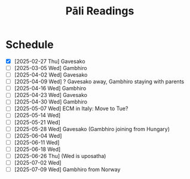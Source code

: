 # -*- flyspell-lazy-local: nil; mode: Org; eval: (progn (flycheck-mode 0) (flyspell-mode 0) (toggle-truncate-lines 1)) -*-
#+LATEX_CLASS: memoir
#+LATEX_HEADER: \input{./pali-lessons-preamble.tex}
#+LATEX_HEADER: \maxtocdepth{section}
#+LANGUAGE: en_GB
#+OPTIONS: toc:nil tasks:nil H:4 author:nil ':t ^:{} tags:nil
#+TITLE: Pāli Readings
#+AUTHOR: The Bhikkhu Saṅgha

#+begin_export latex
\renewenvironment{quote}%
{\list{}{%
    \doubleLineSize
    \listparindent 0pt
    \itemindent    0pt
    \leftmargin    3em
    \rightmargin   3em
    \parsep        0pt
    \topsep        8pt
    \partopsep     0pt}%
\item[] \raggedright}%
{\endlist}

\renewcommand*{\printchaptertitleHook}{%
  \AddToShipoutPictureBG*{%
    \put(\LenToUnit{\paperwidth-25mm-\spinemargin},\LenToUnit{\paperheight-100mm}){%
      \includegraphics[width=25mm]{./images/cases-legend-white-large.png}%
    }%
  }%
}

\renewcommand*\sentenceDiaSolution[2][0.4]{%
  \ifanswerkey%
    \hspace*{-\spinemargin}%
    \begin{minipage}{\paperwidth}%
      \centering%
      \includegraphics[scale=#1]{#2}%
    \end{minipage}%
  \fi%
}

\mainmatter
#+end_export

* Tasks :noexport:
** Ideas

test adding a new lesson with a new deck
- new Anki IDs are created, old cards duplicated
- assign ID in a field? get old card IDs?

test adding a new lesson to an old deck

Slides for the reading? with refs and links
- notes section at the end, optional print

- contact def
- papañca from MN 18
- text with paṭighasamphasso / -sañña
- Jaṭāsutta
- Snp 4.11: Evaṁ sametassa vibhoti rūpaṁ, / Saññānidānā hi papañcasaṅkhā
- feelings growing cool

Johansson book quotes

* Schedule

- [X] [2025-02-27 Thu] Gavesako
- [ ] [2025-03-05 Wed] Gambhiro
- [ ] [2025-04-02 Wed] Gavesako
- [ ] [2025-04-09 Wed] ? Gavesako away, Gambhiro staying with parents
- [ ] [2025-04-16 Wed] Gambhiro
- [ ] [2025-04-23 Wed] Gavesako
- [ ] [2025-04-30 Wed] Gambhiro
- [ ] [2025-05-07 Wed] ECM in Italy: Move to Tue?
- [ ] [2025-05-14 Wed]
- [ ] [2025-05-21 Wed]
- [ ] [2025-05-28 Wed] Gavesako (Gambhiro joining from Hungary)
- [ ] [2025-06-04 Wed]
- [ ] [2025-06-11 Wed]
- [ ] [2025-06-18 Wed]
- [ ] [2025-06-26 Thu] (Wed is uposatha)
- [ ] [2025-07-02 Wed]
- [ ] [2025-07-09 Wed] Gambhiro from Norway

* Recording setup with Zoom and OBS                                :noexport:
** Setup

Mac: muted, no speaker sound.

Plug in camera to laptop, so people get video and audio from the same account.
Otherwise the current speaker thumbnail jumps back-and-forth.

? Jabra Mic input level
? Jabra Speaker output level

OBS: Add audio input AND output capture

Hide top Qtile bar.
Fullscreen Brave with tldraw, but windowed in Qtile.
Toggle emacs dropdown with notes, no modeline.

: (hide-mode-line-mode 1)
: (hide-mode-line-mode 0)

Laptop:
- Connect the JABRA mic/speaker, place it on the table
- Record at 30fps with OBS

Record separately on the Mac
- camera feed, in case of showing sth to the camera

OBS: Record only the shared screen (my screen with the tldraw explanation), to
show less of other people's camera feed.

Mac:
- Mac setting: select Jabra speaker from the top bar menu
- Zoom join: enable audio and video
- Start video on Theravada account screen
- Left screen: gallery (people's video) window
- Right screen: highlight window (screen sharing / speaker's video)
- Zoom settings: speaker/microphone: Jabra SPEAK 510 USB
- OBS: Record at 60 FPS

Laptop:
- Mute audio input/output, due to feedback with Mac computer
- Open Zoom in Firefox

ws 3: org notes
ws 4: Brave with tldraw, Simsapa
ws 9: Firefox with Zoom

Use scp to copy recording to laptop.

: cd "~/Videos/Recordings/Pali Readings (Europe)"
: scp "sumedharama@192.168.1.124:/Users/sumedharama/Movies/2025-01-22 13-01-25.mkv" .

** Uploading

Export the reading section with [[https://github.com/mifi/lossless-cut][lossless-cut]]. Fast, no re-encoding.

Create a thumbnail PNG image with [[/home/gambhiro/Videos/Recordings/Pali Readings (Europe)/scripts/thumbnail-page.typ][thumbnail-page.typ]]

https://github.com/mifi/lossless-cut/issues/2114#issuecomment-2426151921

Create a video: 4sec title, 1sec fade to to reading image

: ../scripts/title-fade.sh ../scripts/thumbnail-page.png `2025-02-13 13-02-25 Ovada-patimokkha-00.01.15.000-01.32.27.884.mkv`

Upload to YouTube. Playlist is linked from the lessons github page.

https://www.youtube.com/playlist?list=PLxSN2DAE3W85GMLVm8uFV4c9U50q025tx

Title format: ~(2025-01-15) Bojjhaṅga gilānasutta~

Upload settings:

Add timestamps in description, start with 00:00:00

- Visibility: Public
- Playlist: Pāli Sutta Readings
- No, not Made for Kids
- No, don't restrict to over 18
- No paid promotion
- No, not Altered / generated
- No automatic chapters (add timestamps), no places, no concepts
- Language: English
- Set Recording date
- License: Creative Commons - Attribution
- Yes, allow embedding
- Yes, publish to subscription feeds
- No, don't allow remixing
- Category: Education / Lecture
- Comments: Off

** Pāli reading presentation howto

ODT ref style?

A4 paper size
- margins?

Title (date): SpectralSC-Medium.otf
Sections: NotoSerif-Bold.ttf 12pt
Text body: Crimson-Roman.otf 11/15pt

https://github.com/pali-sutta-readings/pali-sutta-readings.github.io/tree/source/pali-lessons/fonts

- Org-mode or Markdown template?
- Obsidian with Simsapa plugin
- pandoc: md > docx/odt with reference style > pdf
- pandoc: md > typst > pdf
  - style in typst

VS Code typst plugin with Simsapa addon?

-----

*LibreOffice, save to PDF*

Colour legends for declension cases:

- [[https://github.com/pali-sutta-readings/pali-sutta-readings.github.io/blob/source/pali-lessons/images/cases-legend-white.png][cases-legend-white.png]]
- [[https://github.com/pali-sutta-readings/pali-sutta-readings.github.io/blob/source/pali-lessons/images/cases-legend-white-large.png][cases-legend-white-large.png]]

*Upload PDF to Google Drive shared folder Pāli Readings*

File name should be =pali-readings.pdf=, so the existing file is replaced and previously shared links remain the same.

*tldraw whiteboard*

Add text to [[https://www.tldraw.com][tldraw.com]] with [[https://profound-labs.github.io/tltxt/][TLTXT]] bookmarklet

*Record with OBS Studio*

- Plug in the JABRA Mic/Speaker
- Check system settings, set the JABRA as the default *mic AND speaker*
- Open OBS Studio
- Check under "Audio Mixer" the *Desktop Audio* and *Mic/Aux* are enabled
- Settings:
  - Video > General
    + Base (Canvas) Resolution: 1366x768 (your full screen size)
      - (Aspect Ratio 16:9)
    + Output Resolution: same, no downscaling required
    + FPS: 30
  - Audio > Global Audio Devices
    + Desktop Audio: Default
    + Mic/Auxiliary Audio: Default
  - Output > Recording
    + Recording Format: Matroska Video (.mkv)

Don't crop the recording area, the output should be *16:9 ratio*.

Create a test recording: speak for testing the mic, play a talk for testing the speaker.

*Fullscreen or 'Install as app' in Brave browser*

Brave has a more "persistent" fullscreen toggle that helps hiding browser buttons and menus.

The vertical tabs option hides the tab bar.

Or you can try if the "Install as app" option works for tldraw.com:

https://community.brave.com/t/install-page-as-app/580224

*Hide the Unity launch sidebar for more screen space*

[[https://askubuntu.com/a/106673][How can I configure Unity's launcher auto-hide behavior? - Ask Ubuntu]]
* Links                                                            :noexport:

[[https://www.tldraw.com/r/hXdaGU7vKip5vHbAkQa8D?d=v-31.-133.1879.981.uD8B2rmiVHR_6viSS8AOn][tldraw Pāli Readings]]

[[https://www.tldraw.com/r/XXFsr0LAbq5hnpIPk68oZ?d=v-271.-85.1879.981.-MoEVvzvSGwo5y3S6Xo4B][tldraw 2024 (class) edit]]

[[https://www.tldraw.com/ro/PhYEAoE4a35dCVhtF-hEB?d=v-205.-141.1879.1015.page][tldraw 2024 (class) view]]

[[https://www.tldraw.com/r/NBh0Ae8CWE1As8DiFaGI9][tldraw 2024 (solved)]]

* Notes                                                            :noexport:
* Weaver's Daughter :noexport:
** Dhp 174 Commentary: The Weaver's Daughter (Part 2)

([[https://www.digitalpalireader.online/_dprhtml/index.html?loc=k.1.0.1.4.6.x.a][DPR]], [[http://localhost:4848/suttas/s0502a.att/pli/cst4?quote=andhabh%25C5%25ABtoti%2520ima%25E1%25B9%2581%2520dhammadesana%25E1%25B9%2581&window_type=Sutta+Study][SSP]]) Dhp 174 Commentary: Pesakāradhītāvatthu

#+begin_quote
athekadivasaṁ satthā paccūsasamaye lokaṁ olokento taṁ kumārikaṁ attano ñāṇajālassa antopaviṭṭhaṁ disvā ‘‘kiṁ nu kho bhavissatī’’ti upadhārento ‘‘imāya kumārikāya mama dhammadesanāya sutadivasato paṭṭhāya tīṇi vassāni maraṇassati bhāvitā, idānāhaṁ tattha gantvā imaṁ kumārikaṁ cattāro pañhe pucchitvā tāya vissajjentiyā catūsu ṭhānesu sādhukāraṁ datvā imaṁ gāthaṁ bhāsissāmi. sā gāthāvasāne sotāpattiphale patiṭṭhahissati, taṁ nissāya mahājanassāpi sātthikā dhammadesanā bhavissatī’’ti ñatvā pañcasatabhikkhuparivāro jetavanā nikkhamitvā anupubbena aggāḷavavihāraṁ agamāsi. āḷavivāsino ‘‘satthā āgato’’ti sutvā taṁ vihāraṁ gantvā nimantayiṁsu. tadā sāpi kumārikā satthu āgamanaṁ sutvā ‘‘āgato kira mayhaṁ pitā, sāmi, ācariyo puṇṇacandamukho mahāgotamabuddho’’ti tuṭṭhamānasā ‘‘ito me tiṇṇaṁ saṁvaccharānaṁ matthake suvaṇṇavaṇṇo satthā diṭṭhapubbo, idānissa suvaṇṇavaṇṇaṁ sarīraṁ daṭṭhuṁ madhurojañca varadhammaṁ sotuṁ labhissāmī’’ti cintesi. pitā panassā sālaṁ gacchanto āha – ‘‘amma, parasantako me sāṭako āropito, tassa vidatthimattaṁ aniṭṭhitaṁ, taṁ ajja niṭṭhāpessāmi, sīghaṁ me tasaraṁ vaṭṭetvā āhareyyāsī’’ti. sā cintesi – ‘‘ahaṁ satthu dhammaṁ sotukāmā, pitā ca maṁ evaṁ āha. kiṁ nu kho satthu dhammaṁ suṇāmi, udāhu pitu tasaraṁ vaṭṭetvā harāmī’’ti? athassā etadahosi ‘‘pitā maṁ tasare anāhariyamāne potheyyapi pahareyyapi, tasmā tasaraṁ vaṭṭetvā tassa datvā pacchā dhammaṁ sossāmī’’ti pīṭhake nisīditvā tasaraṁ vaṭṭesi.

āḷavivāsinopi satthāraṁ parivisitvā pattaṁ gahetvā anumodanatthāya aṭṭhaṁsu. satthā ‘‘yamahaṁ kuladhītaraṁ nissāya tiṁsayojanamaggaṁ āgato, sā ajjāpi okāsaṁ na labhati. tāya okāse laddhe anumodanaṁ karissāmī’’ti tuṇhībhūto ahosi. evaṁ tuṇhībhūtampi satthāraṁ sadevake loke koci kiñci vattuṁ na visahati. sāpi kho kumārikā tasaraṁ vaṭṭetvā pacchiyaṁ ṭhapetvā pitu santikaṁ gacchamānā parisapariyante ṭhatvā satthāraṁ olokayamānāva aṭṭhāsi. satthāpi gīvaṁ ukkhipitvā taṁ olokesi. sā olokitākāreneva aññāsi – ‘‘satthā evarūpāya parisāya majjhe nisīditvāva maṁ olokento mamāgamanaṁ paccāsīsati, attano santikaṁ āgamanameva paccāsīsatī’’ti. sā tasarapacchiṁ ṭhapetvā satthu santikaṁ agamāsi. kasmā pana naṁ satthā olokesīti? evaṁ kirassa ahosi ‘‘esā ettova gacchamānā puthujjanakālakiriyaṁ katvā aniyatagatikā bhavissati, mama santikaṁ āgantvā gacchamānā sotāpattiphalaṁ patvā niyatagatikā hutvā tusitavimāne nibbattissatī’’ti. tassā kira taṁ divasaṁ maraṇato mutti nāma natthi. sā olokitasaññāṇeneva satthāraṁ upasaṅkamitvā chabbaṇṇaraṁsīnaṁ antaraṁ pavisitvā vanditvā ekamantaṁ aṭṭhāsi. tathārūpāya parisāya majjhe nisīditvā tuṇhībhūtaṁ satthāraṁ vanditvā ṭhitakkhaṇeyeva taṁ āha – ‘‘kumārike, kuto āgacchasī’’ti? ‘‘na jānāmi, bhante’’ti. ‘‘kattha gamissasī’’ti? ‘‘na jānāmi, bhante’’ti. ‘‘na jānāsī’’ti? ‘‘jānāmi, bhante’’ti. ‘‘jānāsī’’ti? ‘‘na jānāmi, bhante’’ti. iti naṁ satthā cattāro pañhe pucchi. mahājano ujjhāyi – ‘‘ambho, passatha, ayaṁ pesakāradhītā sammāsambuddhena saddhiṁ icchiticchitaṁ kathesi, nanu nāma imāya ‘kuto āgacchasī’ti vutte ‘pesakāragehato’ti vattabbaṁ. ‘kahaṁ gacchasī’ti vutte ‘pesakārasāla’nti vattabbaṁ siyā’’ti.

satthā mahājanaṁ nissaddaṁ katvā, ‘‘kumārike, tvaṁ kuto āgacchasī’’ti vutte ‘‘kasmā na jānāmīti vadesī’’ti pucchi. bhante, tumhe mama pesakāragehato āgatabhāvaṁ jānātha, ‘‘kuto āgatāsī’’ti pucchantā pana ‘‘kuto āgantvā idha nibbattāsī’’ti pucchatha. ahaṁ pana na jānāmi ‘‘kuto ca āgantvā idha nibbattāmhī’’ti. athassā satthā ‘‘sādhu sādhu, kumārike, mayā pucchitapañhova tayā vissajjito’’ti paṭhamaṁ sādhukāraṁ datvā uttarimpi pucchi – ‘‘kattha gamissasīti puna puṭṭhā kasmā ‘na jānāmī’ti vadesī’’ti? bhante, tumhe maṁ tasarapacchiṁ gahetvā pesakārasālaṁ gacchantiṁ jānātha, ‘‘ito gantvā kattha nibbattissasī’’ti pucchatha. ahañca ito cutā na jānāmi ‘‘kattha gantvā nibbattissāmī’’ti. athassā satthā ‘‘mayā pucchitapañhoyeva tayā vissajjito’’ti dutiyaṁ sādhukāraṁ datvā uttarimpi pucchi – ‘‘atha kasmā ‘na jānāsī’ti puṭṭhā ‘jānāmī’ti vadesī’’ti? ‘‘maraṇabhāvaṁ jānāmi, bhante, tasmā evaṁ vademī’’ti. athassā satthā ‘‘mayā pucchitapañhoyeva tayā vissajjito’’ti tatiyaṁ sādhukāraṁ datvā uttarimpi pucchi – ‘‘atha kasmā ‘jānāsī’ti puṭṭhā ‘na jānāmī’ti vadesī’’ti. mama maraṇabhāvameva ahaṁ jānāmi, bhante, ‘‘rattindivapubbaṇhādīsu pana asukakāle nāma marissāmī’’ti na jānāmi, tasmā evaṁ vademīti. athassā satthā ‘‘mayā pucchitapañhoyeva tayā vissajjito’’ti catutthaṁ sādhukāraṁ datvā parisaṁ āmantetvā ‘‘ettakaṁ nāma tumhe imāya kathitaṁ na jānātha, kevalaṁ ujjhāyatheva. yesañhi paññācakkhu natthi, te andhā eva. yesaṁ paññācakkhu atthi, te eva cakkhumanto’’ti vatvā imaṁ gāthamāha –

174.

‘‘andhabhūto ayaṁ loko, tanukettha vipassati.

sakuṇo jālamuttova, appo saggāya gacchatī’’ti..

tattha andhabhūto ayaṁ lokoti ayaṁ lokiyamahājano paññācakkhuno abhāvena andhabhūto. tanuketthāti tanuko ettha, na bahu jano aniccādivasena vipassati. jālamuttovāti yathā chekena sākuṇikena jālena ottharitvā gayhamānesu vaṭṭakesu kocideva jālato muccati. sesā antojālameva pavisanti. tathā maraṇajālena otthaṭesu sattesu bahū apāyagāmino honti, appo kocideva satto saggāya gacchati, sugatiṁ vā nibbānaṁ vā pāpuṇātīti attho.

desanāvasāne kumārikā sotāpattiphale patiṭṭhahi, mahājanassāpi sātthikā dhammadesanā ahosīti.

sāpi tasarapacchiṁ gahetvā pitu santikaṁ agamāsi, sopi nisinnakova niddāyi. tassā asallakkhetvāva tasarapacchiṁ upanāmentiyā tasarapacchi vemakoṭiyaṁ paṭihaññitvā saddaṁ kurumānā pati. so pabujjhitvā gahitanimitteneva vemakoṭiṁ ākaḍḍhi. vemakoṭi gantvā taṁ kumārikaṁ ure pahari, sā tattheva kālaṁ katvā tusitabhavane nibbatti. athassā pitā taṁ olokento sakalasarīrena lohitamakkhitena patitvā mataṁ addasa. athassa mahāsoko uppajji. so ‘‘na mama sokaṁ añño nibbāpetuṁ sakkhissatī’’ti rodanto satthu santikaṁ gantvā tamatthaṁ ārocetvā, ‘‘bhante, sokaṁ me nibbāpethā’’ti āha. satthā taṁ samassāsetvā ‘‘mā soci, upāsaka. anamataggasmiñhi saṁsāre tava evameva dhītu maraṇakāle paggharitaassu catunnaṁ mahāsamuddānaṁ udakato atirekatara’’nti vatvā anamataggakathaṁ kathesi. so tanubhūtasoko satthāraṁ pabbajjaṁ yācitvā laddhūpasampado na cirasseva arahattaṁ pāpuṇīti.

pesakāradhītāvatthu sattamaṁ.
#+end_quote

#+ATTR_LATEX: :environment longtable :align L{\colOne} L{\colTwo} H H
|   |   |   |   |

* 2024-12-27 :noexport:
** Ratana sutta: khīṇaṁ purāṇaṁ...

#+begin_quote
Khīṇaṁ purāṇaṁ navaṁ natthi sambhavaṁ,

Viratta- cittāyatike bhavasmiṁ;

Te khīṇa- bījā avirūḷhi- chandā,

Nibbanti dhīrā yathā- yaṁ padīpo;

Idampi saṅghe ratanaṁ paṇītaṁ,

Etena saccena suvatthi hotu.
#+end_quote

#+ATTR_LATEX: :environment longtable :align L{\colOne} L{\colTwo}
| khīyati                       | is destroyed; is exhausted                                 |
| khīṇa (pp. of khīyati)         | consumed; destroyed                                        |
| khaya (m. from khīyati)       | wearing away; destruction                                  |
| purāṇa (adj.)                  | previous; old; ancient                                     |
| nava (adj.)                   | new; fresh                                                 |
| sambhavati                    | comes to be; happens; occurs                               |
| sambhava (m. from sambhavati) | birth; origin; source (of)                                 |
| rajjati                       | finds pleasure (in); is enamoured (with)                   |
| virajjati                     | becomes detached (from); loses interest (in)               |
| viratta (pp. of virajjati)    | detached (from); without desire (for); lost interest (in)  |
| āyati (f.)                    | future; upcoming                                           |
| āyatika (adj. from āyati)     | upcoming; future                                           |
| bīja (nt.)                    | seed; germ                                                 |
| virūḷhi (f.)                   | growth; increase                                           |
| chanda (m.)                   | (1) interest; desire; wish (2) consent; agreement          |
| nibbāti                       | is extinguished; goes out; lit. blows away                 |
| dhīra (adj.)                  | (1) stable; constant; reliable; firm (2) wise; intelligent |
| padīpa (m.)                   | lamp; light; lighting                                      |

(tesaṁ,) purāṇaṁ kammaṁ khīṇaṁ hoti

navaṁ sambhavaṁ natthi

kammaṁ: nt. nom/acc. sg.

kammaṁ khettaṁ, viññāṇaṁ bījaṁ, taṇhā sneho (AN 3.76)

*** Links                                                          :noexport:

[[http://localhost:4848/suttas/snp2.1/pli/ms?quote=Kh%25C4%25AB%25E1%25B9%2587a%25E1%25B9%2581%2520pur%25C4%2581%25E1%25B9%2587a%25E1%25B9%2581&window_type=Sutta+Study][Khīṇaṁ purāṇaṁ...]]

[[https://www.tldraw.com/r/hXdaGU7vKip5vHbAkQa8D?d=v-278.-199.1553.811.page][tldraw board]]

*** Analysis                                                       :noexport:

Provide a word-by-word grammar analysis of the following Pali text.
Indicate omitted subjects, objects or verbs (e.g. hoti).

: Khīṇaṁ purāṇaṁ navaṁ natthi sambhavaṁ,
: Virattacittāyatike bhavasmiṁ;

The construction follows a parallel structure:
[tesaṁ] khīṇaṁ purāṇaṁ [hoti] - "the old is destroyed [for them]"

Khīṇaṁ:
- Root: √khī (to waste away, be exhausted)
- Past participle of khīyati
- Nominative/accusative singular neuter
- Meaning: exhausted, destroyed

purāṇaṁ:
- Adjective
- Nominative/accusative singular neuter
- Meaning: old, former

navaṁ:
- Adjective
- Nominative/accusative singular neuter
- Meaning: new

natthi:
- na (negative particle) + atthi (from √as, to be)
- 3rd person singular present indicative
- Meaning: is not, does not exist

sambhavaṁ:
- Prefix saṁ + √bhū (to become)
- Nominative/accusative singular neuter
- Action noun/gerund
- Meaning: arising, origination

Viratta-cittāyatike:
- Compound word (tatpurusa):
  * viratta: past participle of virajjati (vi + √raj)
  * citta: mind
  * āyatika: future, what lies ahead
- Locative singular
- Meaning: in future becoming

bhavasmiṁ:
- Root: √bhū (to become)
- Locative singular masculine
- Meaning: in existence

: Te khīṇabījā avirūḷhichandā,
: Nibbanti dhīrā yathāyaṁ padīpo;

Te:
- Demonstrative pronoun, nominative plural masculine
- "They, those"

khīṇabījā:
- Compound adjective (bahuvrīhi), nominative plural masculine
- khīṇa (destroyed) + bīja (seed)
- "Those whose seeds are destroyed"

avirūḷhichandā:
- Compound adjective (bahuvrīhi), nominative plural masculine
- a (negative) + virūḷhi (growth) + chanda (desire)
- "Those whose desire for growth has ceased"

Nibbanti:
- Verb, 3rd person plural present indicative
- Root: √nibbā (to be extinguished)
- "They are extinguished"

dhīrā:
- Adjective/noun, nominative plural masculine
- "The wise ones"

yathā:
- Indeclinable, adverb of comparison
- "Just as, like"

ayaṁ:
- Demonstrative pronoun, nominative singular masculine
- "This"

padīpo:
- Noun, nominative singular masculine
- "Lamp"
* Dhammapada 21-23                                                 :noexport:
** Chanting: Yaṅkiñci ratanaṁ loke

#+begin_quote
Yaṅkiñci ratanaṁ loke vijjati

vividhaṁ puthu ratanaṁ buddhasamaṁ natthi

tasmā sotthī bhavantu te
#+end_quote

\vspace*{2\baselineskip}

#+ATTR_LATEX: :environment longtable :align L{\colOne} L{\colTwo}
| vividha (adj.)   | various kinds of; assorted; multiple |
| puthu (ind.)     | far and wide; all over               |
| sama (adj.)      | level; even; balanced                |
| sama (nt.)       | similarity; equality                 |
| sotthi (f. +dat) | safety (for); well-being (for)       |
|                  | abstr, from atthi (+dat)             |

** Dhammapada: Sāmāvatīvatthu (Dhp 21-23)

#+begin_quote
Appamādo amatapadaṁ,

pamādo maccuno padaṁ;

Appamattā na mīyanti,

ye pamattā yathā matā.
#+end_quote

\vspace*{2\baselineskip}

#+ATTR_LATEX: :environment longtable :align L{\colOne} L{\colTwo}
| appamāda (m.) | lit. not heedless; [na + pamajjati] |
| maccu (m.)    | death                               |
| mīyati        | is killed; dies; pass of marati     |

\clearpage
\casesLegendHeaderBGHere

#+begin_quote
Evaṁ visesato ñatvā,

appamādamhi paṇḍitā;

Appamāde pamodanti,

ariyānaṁ gocare ratā.
#+end_quote

\vspace*{2\baselineskip}

#+ATTR_LATEX: :environment longtable :align L{\colOne} L{\colTwo}
| visesato (ind.)     | distinctly; clearly                          |
| pamodati (pr. +loc) | is delighted (with/about)                    |
| gocara (m.)         | food; grazing; pasture                       |
|                     | lit. (where the) cows walk [go + cara]       |
| rata (pp. +loc)     | pleased (with/about); enjoying; pp of ramati |

#+begin_quote
Te jhāyino sātatikā,

niccaṁ daḷhaparakkamā;

Phusanti dhīrā nibbānaṁ,

yogakkhemaṁ anuttaraṁ.
#+end_quote

\vspace*{2\baselineskip}

#+ATTR_LATEX: :environment longtable :align L{\colOne} L{\colTwo}
| jhāyī (adj.)          | meditating; contemplating; from jhāyati       |
| sātatika (adj.)       | persevering; consistent                       |
| daḷhaparakkama (adj.) | making continuous effort; [daḷha + parakkama] |
| daḷha (pp.)           | firm; steady; strenuous                       |
| phusati               | touches; contacts; feels; experiences         |
| yoga (m.)             | yoke; bond; attachment                        |

*** Links                                                          :noexport:

[[http://localhost:4848/suttas/dhp21-32/pli/ms?quote=Appam%25C4%2581do%2520amatapada%25E1%25B9%2581&window_type=Sutta+Study][Dhp 21]]
* Pārājika 4                                                       :noexport:
** Exercise

#+begin_quote
Yasmā ca kho bhikkhave

\vin atthi ajātaṁ abhūtaṁ akataṁ asaṅkhataṁ

Tasmā jātassa bhūtassa katassa saṅkhatassa

\vin nissaraṇaṁ paññāyati.
#+end_quote

#+ATTR_LATEX: :environment longtable :align L{\colOne} L{\colTwo}
| paññāyati | is clearly known; is evident; pass. of pajānāti |

#+begin_quote
Yan-dunnimittaṁ avamaṅgalañ-ca, yo cāmanāpo sakuṇassa saddo

Pāpaggaho dussupinaṁ akantaṁ, buddhānubhāvena vināsamentu
#+end_quote

#+ATTR_LATEX: :environment longtable :align L{\colOne} L{\colTwo}
| gaha (m.)     | (1) grip; grabbing; from gaṇhāti  |
|               | (2) planet; lit. what is grasped  |
| ānubhāva (m.) | power; ability                    |
| vināsa (m.)   | destruction; ruin; from vinassati |
| eti (+acc)    | comes (to); goes (to); becomes     |

\vspace*{2\baselineskip}

** Pārājika 4

#+begin_quote
Yo pana bhikkhu anabhijānaṁ uttari-manussa-dhammaṁ

attūpanāyikaṁ alam-ariya-ñāṇa-dassanaṁ samudācareyya

“iti jānāmi, iti passāmī”ti.
#+end_quote

#+ATTR_LATEX: :environment longtable :align L{\colOne} L{\colTwo}
| attūpanāyika (adj.) | referring to oneself [atta + upanāyika] |
| samudācarati        | asserts; announces                      |

\clearpage
\casesLegendHeaderBGHere

#+begin_quote
Tato aparena samayena

samanuggāhiyamāno vā asamanuggāhiyamāno vā

āpanno visuddhāpekkho evaṁ vadeyya,
#+end_quote

#+ATTR_LATEX: :environment longtable :align L{\colOne} L{\colTwo}
| apara (adj.)                    | another; after                                       |
| samaya (m.)                     | time; occasion                                       |
| āpanna (pp. + acc.)             | fallen into; pp. of āpajjati                         |
| samanuggāhiyamāna (prp. +instr) | being closely questioned (by); lit. being dived into |
|                                 | [saṁ + anu + √gāh + īya + māna]                     |
| apekkha (adj.)                  | looking (for); desiring                              |

\vspace*{2\baselineskip}

#+begin_quote
“Ajānam-evaṁ āvuso avacaṁ 'jānāmi', apassaṁ 'passāmi'.

Tucchaṁ musā vilapi”nti.

Aññatra adhimānā: ayam-pi pārājiko hoti asaṁvāso.
#+end_quote

#+ATTR_LATEX: :environment longtable :align L{\colOne} L{\colTwo}
| tucchaṁ (ind.) | emptily; vainly; without substance [tuccha + aṁ] |
| musā (ind.)     | falsely; untruthfully                             |
| vilapi          | talked nonsense; aor. of vilapati                 |

*** Links                                                          :noexport:

[[http://localhost:4848/suttas/pli-tv-bu-pm/pli/ms?quote=Yo%2520pana%2520bhikkhu%2520anabhij%25C4%2581na%25E1%25B9%2581&window_type=Sutta+Study][Pr 4 (SSP)]]

** Closing of Pr 4                                                 :noexport:

#+begin_quote
Uddiṭṭhā kho āyasmanto cattāro pārājikā dhammā,

yesaṁ bhikkhu aññataraṁ vā aññataraṁ vā āpajjitvā

na labhati bhikkhūhi saddhiṁ saṁvāsaṁ.

Yathā pure, tathā pacchā: pārājiko hoti asaṁvāso.
#+end_quote

#+begin_quote
Tatth'āyasmante pucchāmi: kacci'ttha parisuddhā?

Dutiyampi ... tatiyampi ...

Parisuddh'etth'āyasmanto, tasmā tuṇhī,

evam-etaṁ dhārayāmi.
#+end_quote

* Name-and-Form                                                    :noexport:
** Cases Exercise: The Elephant

\casesLegendHeaderBGHere

#+begin_quote
Jetavane hatthinī soṇḍāya vā dīghahatthena vā

attano hatthipotakassa tiṇaṁ datvā,

tato vīriyārambhāya soṇḍato mahāsaddaṁ pahiṇi.

Imassa hatthipotakassa tiṇena kucchi mahanto ahosi.
#+end_quote

# At Jetavana, the elephant gave grass to her own baby-elephant by the trunk (or by
# the long hand), then sent a loud noise from the trunk for making effort.
# The belly of this baby elephant grew large with grass.

#+latex: \vspace*{2\baselineskip}
#+latex: \renewcommand{\arraystretch}{1.6}

#+ATTR_LATEX: :environment longtable :align L{4cm} L{5cm} L{3cm}
| word             | meaning                             | case                  |
|------------------+-------------------------------------+-----------------------|
| Jetavane         | \fillin{5cm}{at Jetavana}           | \fillin{3cm}{loc.}    |
| hatthinī         | \fillin{5cm}{the female elephant}   | \fillin{3cm}{nom.}    |
| soṇḍāya vā       | \fillin{5cm}{by the trunk}          | \fillin{3cm}{inst.}   |
| dīghahatthena vā | \fillin{5cm}{or by the long hand}   | \fillin{3cm}{inst.}   |
| attano           | \fillin{5cm}{her own}               | \fillin{3cm}{gen.}    |
| hatthipotakassa  | \fillin{5cm}{to the baby-elephant}  | \fillin{3cm}{dat.}    |
| tiṇaṁ           | \fillin{5cm}{grass}                 | \fillin{3cm}{acc.}    |
| datvā            | \fillin{5cm}{having given}          | \fillin{3cm}{ger.}    |
| tato             | \fillin{5cm}{then}                  | \fillin{3cm}{ind.}    |
| vīriyārambhāya   | \fillin{5cm}{for making effort}     | \fillin{3cm}{dat.}    |
| soṇḍato          | \fillin{5cm}{from the trunk}        | \fillin{3cm}{abl.}    |
| mahāsaddaṁ      | \fillin{5cm}{a loud noise}          | \fillin{3cm}{acc.}    |
| pahiṇi           | \fillin{5cm}{sent (→ pahiṇāti)}     | \fillin{3cm}{aor.}    |
| imassa           | \fillin{5cm}{pron. of this (→ ima)} | \fillin{3cm}{gen.sg.} |
| hatthipotakassa  | \fillin{5cm}{of the baby elephant}  | \fillin{3cm}{gen.}    |
| tiṇena           | \fillin{5cm}{with grass}            | \fillin{3cm}{inst.}   |
| kucchi           | \fillin{5cm}{belly, stomach}        | \fillin{3cm}{nom.}    |
| mahanto          | \fillin{5cm}{adj. great, large}     | \fillin{3cm}{nom.}    |
| ahosi            | \fillin{5cm}{was, became (→ hoti)}  | \fillin{3cm}{aor.}    |

#+latex: \normalArrayStretch

\clearpage

*** Notes                                                          :noexport:

soṇḍa origin:

The Hungarian dictionary says "szonda" is from the French "sonde" (tool for
water-depth measurement or medical probe), and the French word is
Proto-Indo-European

https://en.wiktionary.org/wiki/sonde#French
* More                                                             :noexport:
** Akuppā me vimutti / kuppapaṭicca santi
*** akuppā me vimutti

#+begin_quote
Ñāṇañca pana me dassanaṁ udapādi, akuppā me vimutti ayam-antimā jāti, natthi dāni punabbhavo'ti.

Idam-avoca bhagavā. Attamanā pañcavaggiyā bhikkhū bhagavato bhāsitaṁ abhinanduṁ.

Imasmiñca pana veyyākaraṇasmiṁ bhaññamāne āyasmato koṇḍaññassa virajaṁ vītamalaṁ dhammacakkhuṁ udapādi:

yaṁ kiñci samudaya-dhammaṁ sabban-taṁ nirodha-dhamman'ti.
#+end_quote

Dhammacakkappavattana

*** akuppā cetovimutti

The term *akuppā cetovimutti*, "unshakeable deliverance of the mind", expresses
the same idea. Sometimes the Buddha refers to Nibbāna as *akuppā
cetovimutti*.[^fn285] All other such deliverances are shakeable, or irritable.

MN 29 Mahāsāropamasutta [[http://localhost:4848/suttas/mn29/pli/ms?quote=akupp%25C4%2581%2520cetovimutti&window_type=Sutta+Study][SSP]]

*** acalaṁ sukhaṁ

Sermon 8

# Then, in which sense is Nibbāna called *dhuva*? In the sense that the experience
# of Nibbāna is irreversible. That is why it is referred to as *acalaṁ
# sukhaṁ*, "unshakeable bliss".

Ud 8.10 [[http://localhost:4848/suttas/ud8.10/pli/ms?quote=acala%25E1%25B9%2581%2520sukhan&window_type=Sutta+Study][SSP]]
Thag 3.16 Vimala Thera [[http://localhost:4848/suttas/thag3.16/pli/ms?quote=patthento%2520acala%25E1%25B9%2581%2520sukha%25E1%25B9%2581&window_type=Sutta+Study][SSP]]

#+begin_quote
Atha kho bhagavā etamatthaṁ viditvā tāyaṁ velāyaṁ imaṁ udānaṁ udānesi:

“Ayoghanahatasseva,
jalato jātavedaso;
Anupubbūpasantassa,
yathā na ñāyate gati.

Evaṁ sammāvimuttānaṁ,
kāmabandhoghatārinaṁ;
Paññāpetuṁ gati natthi,
pattānaṁ acalaṁ sukhan”ti.
#+end_quote

*** kuppapaṭicca santi

# As the expression *kuppapaṭicca santi*, "peace dependent on
# irritability", implies, they are irritable and shakeable.

Snp 4.3 Duṭṭhaṭṭhakasutta ([[https://www.digitalpalireader.online/_dprhtml/index.html?loc=k.4.0.0.3.0.2.m][DPR]], [[http://localhost:4848/suttas/snp4.3/pli/ms?quote=Ta%25E1%25B9%2581%2520nissito%2520kuppapa%25E1%25B9%25ADiccasanti%25E1%25B9%2581&window_type=Sutta+Study][SSP]])

#+begin_quote
Sakañhi diṭṭhiṁ kathamaccayeyya,
Chandānunīto ruciyā niviṭṭho;
...

Santo ca bhikkhu abhinibbutatto,
Itihanti sīlesu akatthamāno;
Tamariyadhammaṁ kusalā vadanti,
Yassussadā natthi kuhiñci loke.

Pakappitā saṅkhatā yassa dhammā,
Purakkhatā santi avīvadātā;
Yadattani passati ānisaṁsaṁ,
Taṁ nissito kuppapaṭiccasantiṁ.

Diṭṭhīnivesā na hi svātivattā,
Dhammesu niccheyya samuggahītaṁ;
Tasmā naro tesu nivesanesu,
Nirassatī ādiyatī ca dhammaṁ.

Dhonassa hi natthi kuhiñci loke,
Pakappitā diṭṭhi bhavābhavesu;
Māyañca mānañca pahāya dhono,
Sa kena gaccheyya anūpayo so.
#+end_quote

*** kiṁ kuppissati

Sermon 14

> *amiyyamāno kiṁ kuppissati, akuppamāno kissa pihessati,*
>
> not dying, how shall he be shaken, and being unshaken, what shall he long
> for?

> *Yatthaṭṭhitaṁ maññussavā nappavattanti, maññussave kho pana nappavattamāne
> muni santo ti vuccatīti, iti yaṁ taṁ vuttaṁ, idam etaṁ paṭicca
> vuttaṁ*.[^fn479]

[^fn479]: M III 246, *Dhātuvibhaṅgasutta*

** Chanting: Mettāya, bhikkhave

\casesLegendHeaderBGHere

#+begin_quote
Mettāya, bhikkhave, cetovimuttiyā āsevitāya bhāvitāya bahulīkatāya yānīkatāya

vatthukatāya anuṭṭhitāya paricitāya susamāraddhāya ekādasānisaṁsā pāṭikaṅkhā.

Katame ekādasa? Sukhaṁ supati, sukhaṁ paṭibujjhati, na pāpakaṁ supinaṁ passati,

manussānaṁ piyo hoti, amanussānaṁ piyo hoti, devatā rakkhanti,

nāssa aggi vā visaṁ vā satthaṁ vā kamati,

tuvaṭaṁ cittaṁ samādhiyati, mukhavaṇṇo vippasīdati,

asammūḷho kālaṁ karoti, uttari appaṭivijjhanto brahmalokūpago hoti.
#+end_quote

\vspace*{2\baselineskip}

#+ATTR_LATEX: :environment longtable :align L{\colOne} L{\colTwo}
| āsevita (pp.)          | practised persistently; pp of āsevati                   |
| pāṭikaṅkha (ptp. +dat) | to be expected (for); certain (for); can be anticipated |
|                        | ptp of paṭikaṅkhati                                     |

*** Links

[[http://localhost:4848/suttas/an11.15/pli/ms?window_type=Sutta+Study][AN 11.15 (SSP)]]

** Chanting: Āyudo balado dhīro

\casesLegendHeaderBGHere

#+begin_quote
Āyudo balado dhīro, / vaṇṇado paṭibhānado;

Sukhassa dātā medhāvī, / sukhaṁ so adhigacchati.

Āyuṁ datvā balaṁ vaṇṇaṁ, / sukhañca paṭibhānado;

Dīghāyu yasavā hoti, / yattha yatthūpapajjatī”ti.
#+end_quote

\vspace*{2\baselineskip}

#+ATTR_LATEX: :environment longtable :align L{\colOne} L{\colTwo}
| āyuda (adj.)    | giving life [āyu + da]                                      |
| dhīra (m.)      | wise man; intelligent person [√dhī + ra]                    |
| paṭibhāna (nt.) | wit; intelligence; quick response                           |
|                 | lit. speaking back [pati + √bhaṇ + *a]                      |
| medhāvī (m.)    | intelligent man; who has good judgment; lit. who has wisdom |
|                 | [√medh + ā + vī]                                            |
| yasavant (adj.) | famous; renowned                                            |
| yattha (ind.)   | wherever; where                                             |
| upapajjati      | is reborn (in); re-arises (in); lit. goes towards           |

\clearpage

** Jaṭā Sutta (SN 7.6) :noexport:

Sāvatthinidānaṁ. Atha kho jaṭābhāradvājo brāhmaṇo yena bhagavā tenupasaṅkami;

upasaṅkamitvā bhagavatā saddhiṁ sammodi.

Sammodanīyaṁ kathaṁ sāraṇīyaṁ vītisāretvā ekamantaṁ nisīdi.

Ekamantaṁ nisinno kho jaṭābhāradvājo brāhmaṇo bhagavantaṁ gāthāya ajjhabhāsi:

#+ATTR_LATEX: :environment longtable :align L{\colOne} L{\colTwo}
| sammodati (+instr)               | greets; exchanges pleasantries (with)        |
| bhagavatā                        | instr.sg. of bhagavant                       |
| sammodanīya (ptp.)               | lit. to be enjoyed; ptp. of sammodati        |
| sāraṇīya (ptp.)                  | polite; lit. to be desired; ptp of sārajjati |
| vītisāreti                       | conducts, concludes (a conversation)         |
| gāthā (f.)                       | verse; poem; stanza; lit. song               |
| ajjhabhāsi (aor. +acc & +instr)  | addressed; spoke (to someone with)           |

“Antojaṭā bahijaṭā, / Jaṭāya jaṭitā pajā;

Taṁ taṁ gotama pucchāmi, / Ko imaṁ vijaṭaye jaṭan”ti.

“Sīle patiṭṭhāya naro sapañño, / Cittaṁ paññañca bhāvayaṁ;

Ātāpī nipako bhikkhu, / So imaṁ vijaṭaye jaṭaṁ.

Yesaṁ rāgo ca doso ca, / Avijjā ca virājitā;

Khīṇāsavā arahanto, / Tesaṁ vijaṭitā jaṭā.

Yattha nāmañca rūpañca, / Asesaṁ uparujjhati;

Paṭighaṁ rūpasaññā ca, / Etthesā chijjate jaṭā”ti.

Evaṁ vutte, jaṭābhāradvājo bhagavantaṁ etadavoca:

“abhikkantaṁ, bho gotama …pe… aññataro ca panāyasmā bhāradvājo arahataṁ ahosī”ti.

\bigskip

([[http://localhost:4848/suttas/s0301a.att/pli/cst4?quote=ja%25E1%25B9%25AD%25C4%2581pa%25C3%25B1hassa%2520pana%2520pucchitatt%25C4%2581&window_type=Sutta+Study][Aṭṭhakathā]]) jaṭāsuttavaṇṇanā:

\textbf{jaṭābhāradvājo}ti bhāradvājovesa, jaṭāpañhassa pana pucchitattā saṅgītikārehi evaṁ vutto.

*** Links                                                          :noexport:

[[id:5f92c53b-fbf1-4505-a191-a507b8fb14c2][Jaṭā Sutta (SN 7.6)]]

[[http://localhost:4848/suttas/sn7.6/pli/ms?window_type=Sutta+Study][SN 7.6 Jaṭāsutta (SSP)]], the tangle within and without

Translation by Bh Bodhi: [[http://localhost:4848/suttas/sn1.23/en/bodhi?window_type=Sutta+Study][SN 1.23 (SSP)]]

DPPN:

DPPN: Bhāradvāja. The name of a brahmin clan; about twenty individuals belonging to
this clan are mentioned in the Pitakas.

Jaṭā bhāradvāja: A brahmin of the Bhāradvājagotta.

The Commentary (SA.i.179) says that he was given this name by the Recensionists
because he asked a question about jatā (tangle).

([[http://localhost:4848/suttas/s0301a.att/pli/cst4?quote=ja%25E1%25B9%25AD%25C4%2581pa%25C3%25B1hassa%2520pana%2520pucchitatt%25C4%2581&window_type=Sutta+Study][Aṭṭhakathā]]) jaṭāsuttavaṇṇanā:

__jaṭābhāradvājo__ti bhāradvājovesa, jaṭāpañhassa pana pucchitattā saṅgītikārehi evaṁ vutto.

([[http://localhost:4848/suttas/s0301t.tik/pli/cst4?quote=antoja%25E1%25B9%25AD%25C4%2581%2520bahija%25E1%25B9%25AD%25C4%2581&window_type=Sutta+Study][Ṭīkā]]) jaṭāsuttavaṇṇanā:

__jaṭāpañhassā__ti ‘‘antojaṭā bahijaṭā’’ti evaṁ jaṭāpariyāyassa pañhassa.

**** Meter

2.3 Siloka (Śloka) a.k.a. Vatta (Vaktra) & Anuṭṭhubha (Anuṣṭubh)
https://ancient-buddhist-texts.net/Textual-Studies/Outline/2-Outline-03.htm

: A Siloka verse normally consists of 4 lines (sometimes 6, rarely 5) with 8
: syllables to the line, organised in dissimilar pairs which are repeated to make
: up a verse (note that owing to resolution sometimes a Siloka line may contain 9
: syllables).

What is the meter of Jaṭā Sutta (SN 7.6)?

“Antojaṭā bahijaṭā,
jaṭāya jaṭitā pajā;
Taṁ taṁ gotama pucchāmi,
ko imaṁ vijaṭaye jaṭan”ti.

------

NORBU: The verse you've quoted from the Jaṭā Sutta (SN 7.6) is in a meter known
as Śloka (also spelled Sloka) in Sanskrit, or Siloka in Pali. This is one of the
most common meters used in Sanskrit and Pali poetry, including many Buddhist
texts.

The Śloka meter consists of four padas (lines) of eight syllables each, making a
total of 32 syllables per verse. The basic structure is as follows:

1st line: 8 syllables
2nd line: 8 syllables
3rd line: 8 syllables
4th line: 8 syllables

In the verse you've provided:

"Antojaṭā bahijaṭā, (8 syllables)
jaṭāya jaṭitā pajā; (8 syllables)
Taṁ taṁ gotama pucchāmi, (8 syllables)
ko imaṁ vijaṭaye jaṭan"ti. (8 syllables)

Each line indeed contains 8 syllables, conforming to the Śloka meter. This meter
is widely used in Buddhist literature, including the Dhammapada and many suttas,
due to its simplicity and ease of memorization, which was crucial in the oral
transmission of these teachings.

-------

Question: What is the history of the Śloka / Siloka meter?

NORBU: The Śloka meter has a long and significant history in Indian literature,
including Buddhist texts. Here's an overview of its development and importance:

1. Vedic Origins: The Śloka meter evolved from the Vedic Anuṣṭubh meter, which
   was used in the Rigveda. The Anuṣṭubh consisted of four padas of eight
   syllables each, much like the Śloka.

2. Epic Period: The Śloka gained prominence during the composition of the great
   Indian epics, the Ramayana and the Mahabharata (circa 5th-4th century BCE).
   It became the primary meter for narrative poetry.

3. Classical Sanskrit: In classical Sanskrit literature, the Śloka became highly
   refined. Poets like Kalidasa (c. 4th-5th century CE) used it extensively in
   their works.

4. Buddhist Adoption: As Buddhism emerged and spread, it adopted the Śloka meter
   for its own texts. Many suttas in the Pali Canon, including parts of the
   Sutta Nipata and the entire Dhammapada, use this meter.

5. Flexibility and Popularity: The Śloka's popularity stemmed from its
   flexibility. It allowed for variations in the arrangement of long and short
   syllables, making it adaptable to different linguistic contexts.

6. Mnemonic Device: In oral traditions, the Śloka's rhythmic structure made it
   an excellent mnemonic device for preserving and transmitting teachings.

7. Pan-Indian Usage: The Śloka transcended linguistic and religious boundaries,
   being used in Sanskrit, Pali, and various Prakrits, and in Hindu, Buddhist,
   and Jain texts.

8. Continued Use: Even in modern times, the Śloka remains a popular meter in
   Indian languages for religious and didactic poetry.

The Śloka's enduring popularity in Buddhist literature demonstrates its
effectiveness in conveying complex philosophical and spiritual concepts in a
memorable form. Its use in texts like the Jaṭā Sutta exemplifies how Buddhist
teachers adapted existing cultural forms to spread the Dhamma.
** Chanting

uppannāya taṇhā꜔꜒ya ponobhavikāya na vasa꜔꜒ṁ gacchissa꜔꜒nti

Ye ca kho tvaṁ, gotami, dhamme jāneyyāsi:
‘ime dhammā virāgāya saṁvattanti, no sarāgāya;

** Vinaya

tinaṁ vā...
